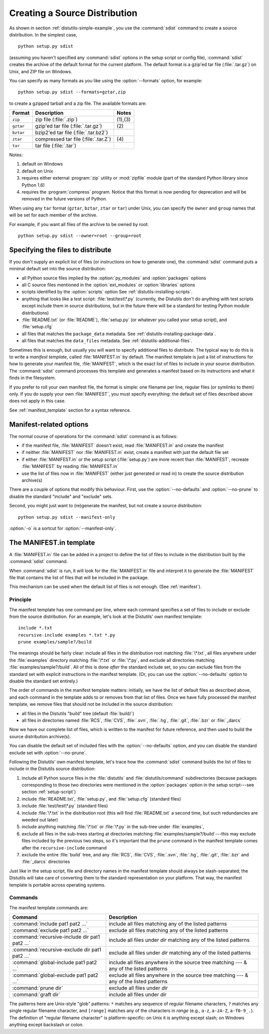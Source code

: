 .. _source-dist:

******************************
Creating a Source Distribution
******************************

As shown in section :ref:`distutils-simple-example`, you use the :command:`sdist` command
to create a source distribution.  In the simplest case, ::

   python setup.py sdist

(assuming you haven't specified any :command:`sdist` options in the setup script
or config file), :command:`sdist` creates the archive of the default format for
the current platform.  The default format is a gzip'ed tar file
(:file:`.tar.gz`) on Unix, and ZIP file on Windows.

You can specify as many formats as you like using the :option:`--formats`
option, for example::

   python setup.py sdist --formats=gztar,zip

to create a gzipped tarball and a zip file.  The available formats are:

+-----------+-------------------------+---------+
| Format    | Description             | Notes   |
+===========+=========================+=========+
| ``zip``   | zip file (:file:`.zip`) | (1),(3) |
+-----------+-------------------------+---------+
| ``gztar`` | gzip'ed tar file        | \(2)    |
|           | (:file:`.tar.gz`)       |         |
+-----------+-------------------------+---------+
| ``bztar`` | bzip2'ed tar file       |         |
|           | (:file:`.tar.bz2`)      |         |
+-----------+-------------------------+---------+
| ``ztar``  | compressed tar file     | \(4)    |
|           | (:file:`.tar.Z`)        |         |
+-----------+-------------------------+---------+
| ``tar``   | tar file (:file:`.tar`) |         |
+-----------+-------------------------+---------+

Notes:

(1)
   default on Windows

(2)
   default on Unix

(3)
   requires either external :program:`zip` utility or :mod:`zipfile` module (part
   of the standard Python library since Python 1.6)

(4)
   requires the :program:`compress` program. Notice that this format is now
   pending for deprecation and will be removed in the future versions of Python.

When using any ``tar`` format (``gztar``, ``bztar``, ``ztar`` or
``tar``) under Unix, you can specify the ``owner`` and ``group`` names
that will be set for each member of the archive.

For example, if you want all files of the archive to be owned by root::

    python setup.py sdist --owner=root --group=root


.. _manifest:

Specifying the files to distribute
==================================

If you don't supply an explicit list of files (or instructions on how to
generate one), the :command:`sdist` command puts a minimal default set into the
source distribution:

* all Python source files implied by the :option:`py_modules` and
  :option:`packages` options

* all C source files mentioned in the :option:`ext_modules` or
  :option:`libraries` options

  .. XXX Getting C library sources is currently broken -- no
     :meth:`get_source_files` method in :file:`build_clib.py`!

* scripts identified by the :option:`scripts` option
  See :ref:`distutils-installing-scripts`.

* anything that looks like a test script: :file:`test/test\*.py` (currently, the
  Distutils don't do anything with test scripts except include them in source
  distributions, but in the future there will be a standard for testing Python
  module distributions)

* :file:`README.txt` (or :file:`README`), :file:`setup.py` (or whatever  you
  called your setup script), and :file:`setup.cfg`

* all files that matches the ``package_data`` metadata.
  See :ref:`distutils-installing-package-data`.

* all files that matches the ``data_files`` metadata.
  See :ref:`distutils-additional-files`.

Sometimes this is enough, but usually you will want to specify additional files
to distribute.  The typical way to do this is to write a *manifest template*,
called :file:`MANIFEST.in` by default.  The manifest template is just a list of
instructions for how to generate your manifest file, :file:`MANIFEST`, which is
the exact list of files to include in your source distribution.  The
:command:`sdist` command processes this template and generates a manifest based
on its instructions and what it finds in the filesystem.

If you prefer to roll your own manifest file, the format is simple: one filename
per line, regular files (or symlinks to them) only.  If you do supply your own
:file:`MANIFEST`, you must specify everything: the default set of files
described above does not apply in this case.

See :ref:`manifest_template` section for a syntax reference.

.. _manifest-options:

Manifest-related options
========================

The normal course of operations for the :command:`sdist` command is as follows:

* if the manifest file, :file:`MANIFEST` doesn't exist, read :file:`MANIFEST.in`
  and create the manifest

* if neither :file:`MANIFEST` nor :file:`MANIFEST.in` exist, create a manifest
  with just the default file set

* if either :file:`MANIFEST.in` or the setup script (:file:`setup.py`) are more
  recent than :file:`MANIFEST`, recreate :file:`MANIFEST` by reading
  :file:`MANIFEST.in`

* use the list of files now in :file:`MANIFEST` (either just generated or read
  in) to create the source distribution archive(s)

There are a couple of options that modify this behaviour.  First, use the
:option:`--no-defaults` and :option:`--no-prune` to disable the standard
"include" and "exclude" sets.

Second, you might just want to (re)generate the manifest, but not create a
source distribution::

   python setup.py sdist --manifest-only

:option:`-o` is a sortcut for :option:`--manifest-only`.

.. _manifest_template:

The MANIFEST.in template
========================

A :file:`MANIFEST.in` file can be added in a project to define the list of
files to include in the distribution built by the :command:`sdist` command.

When :command:`sdist` is run, it will look for the :file:`MANIFEST.in` file
and interpret it to generate the :file:`MANIFEST` file that contains the
list of files that will be included in the package.

This mechanism can be used when the default list of files is not enough.
(See :ref:`manifest`).

Principle
---------

The manifest template has one command per line, where each command specifies a
set of files to include or exclude from the source distribution.  For an
example, let's look at the Distutils' own manifest template::

   include *.txt
   recursive-include examples *.txt *.py
   prune examples/sample?/build

The meanings should be fairly clear: include all files in the distribution root
matching :file:`\*.txt`, all files anywhere under the :file:`examples` directory
matching :file:`\*.txt` or :file:`\*.py`, and exclude all directories matching
:file:`examples/sample?/build`.  All of this is done *after* the standard
include set, so you can exclude files from the standard set with explicit
instructions in the manifest template.  (Or, you can use the
:option:`--no-defaults` option to disable the standard set entirely.)

The order of commands in the manifest template matters: initially, we have the
list of default files as described above, and each command in the template adds
to or removes from that list of files.  Once we have fully processed the
manifest template, we remove files that should not be included in the source
distribution:

* all files in the Distutils "build" tree (default :file:`build/`)

* all files in directories named :file:`RCS`, :file:`CVS`, :file:`.svn`,
  :file:`.hg`, :file:`.git`, :file:`.bzr` or :file:`_darcs`

Now we have our complete list of files, which is written to the manifest for
future reference, and then used to build the source distribution archive(s).

You can disable the default set of included files with the
:option:`--no-defaults` option, and you can disable the standard exclude set
with :option:`--no-prune`.

Following the Distutils' own manifest template, let's trace how the
:command:`sdist` command builds the list of files to include in the Distutils
source distribution:

#. include all Python source files in the :file:`distutils` and
   :file:`distutils/command` subdirectories (because packages corresponding to
   those two directories were mentioned in the :option:`packages` option in the
   setup script---see section :ref:`setup-script`)

#. include :file:`README.txt`, :file:`setup.py`, and :file:`setup.cfg` (standard
   files)

#. include :file:`test/test\*.py` (standard files)

#. include :file:`\*.txt` in the distribution root (this will find
   :file:`README.txt` a second time, but such redundancies are weeded out later)

#. include anything matching :file:`\*.txt` or :file:`\*.py` in the sub-tree
   under :file:`examples`,

#. exclude all files in the sub-trees starting at directories matching
   :file:`examples/sample?/build`\ ---this may exclude files included by the
   previous two steps, so it's important that the ``prune`` command in the manifest
   template comes after the ``recursive-include`` command

#. exclude the entire :file:`build` tree, and any :file:`RCS`, :file:`CVS`,
   :file:`.svn`, :file:`.hg`, :file:`.git`, :file:`.bzr` and :file:`_darcs`
   directories

Just like in the setup script, file and directory names in the manifest template
should always be slash-separated; the Distutils will take care of converting
them to the standard representation on your platform. That way, the manifest
template is portable across operating systems.

Commands
--------

The manifest template commands are:

+-------------------------------------------+-----------------------------------------------+
| Command                                   | Description                                   |
+===========================================+===============================================+
| :command:`include pat1 pat2 ...`          | include all files matching any of the listed  |
|                                           | patterns                                      |
+-------------------------------------------+-----------------------------------------------+
| :command:`exclude pat1 pat2 ...`          | exclude all files matching any of the listed  |
|                                           | patterns                                      |
+-------------------------------------------+-----------------------------------------------+
| :command:`recursive-include dir pat1 pat2 | include all files under *dir* matching any of |
| ...`                                      | the listed patterns                           |
+-------------------------------------------+-----------------------------------------------+
| :command:`recursive-exclude dir pat1 pat2 | exclude all files under *dir* matching any of |
| ...`                                      | the listed patterns                           |
+-------------------------------------------+-----------------------------------------------+
| :command:`global-include pat1 pat2 ...`   | include all files anywhere in the source tree |
|                                           | matching --- & any of the listed patterns     |
+-------------------------------------------+-----------------------------------------------+
| :command:`global-exclude pat1 pat2 ...`   | exclude all files anywhere in the source tree |
|                                           | matching --- & any of the listed patterns     |
+-------------------------------------------+-----------------------------------------------+
| :command:`prune dir`                      | exclude all files under *dir*                 |
+-------------------------------------------+-----------------------------------------------+
| :command:`graft dir`                      | include all files under *dir*                 |
+-------------------------------------------+-----------------------------------------------+

The patterns here are Unix-style "glob" patterns: ``*`` matches any sequence of
regular filename characters, ``?`` matches any single regular filename
character, and ``[range]`` matches any of the characters in *range* (e.g.,
``a-z``, ``a-zA-Z``, ``a-f0-9_.``).  The definition of "regular filename
character" is platform-specific: on Unix it is anything except slash; on Windows
anything except backslash or colon.

